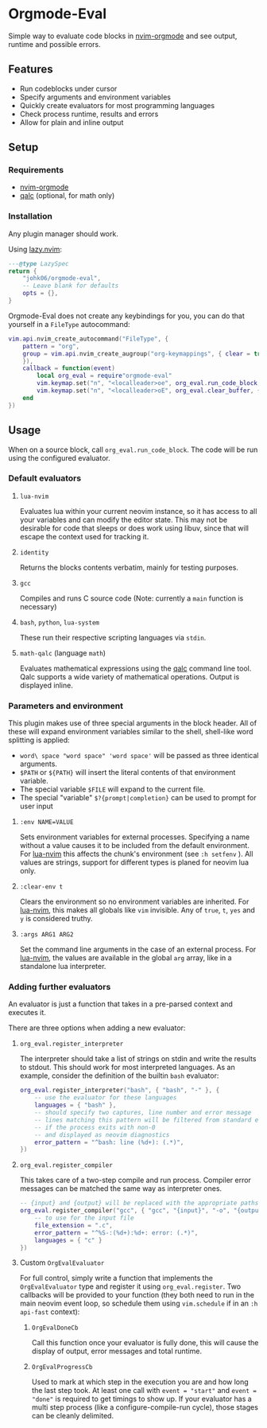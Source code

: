 * Orgmode-Eval

[[./assets/screenshot.png]]

Simple way to evaluate code blocks in [[https://github.com/nvim-orgmode/orgmode/tree/master][nvim-orgmode]] and see output, runtime and possible errors.

** Features
- Run codeblocks under cursor
- Specify arguments and environment variables
- Quickly create evaluators for most programming languages
- Check process runtime, results and errors
- Allow for plain and inline output


** Setup
*** Requirements
- [[https://github.com/nvim-orgmode/orgmode/tree/master][nvim-orgmode]]
- [[https://github.com/Qalculate/libqalculate][qalc]] (optional, for math only)

*** Installation
Any plugin manager should work.

Using [[https://github.com/folke/lazy.nvim][lazy.nvim]]:
#+begin_src lua
---@type LazySpec
return {
    "johk06/orgmode-eval",
    -- Leave blank for defaults
    opts = {},
}
#+end_src

Orgmode-Eval does not create any keybindings for you, you can do that
yourself in a =FileType= autocommand:
#+begin_src lua
vim.api.nvim_create_autocommand("FileType", {
    pattern = "org",
    group = vim.api.nvim_create_augroup("org-keymappings", { clear = true
    }),
    callback = function(event)
        local org_eval = require"orgmode-eval"
        vim.keymap.set("n", "<localleader>oe", org_eval.run_code_block, { buffer = event.buf })
        vim.keymap.set("n", "<localleader>oE", org_eval.clear_buffer, { buffer = event.buf })
    end
})
#+end_src

** Usage
When on a source block, call =org_eval.run_code_block=.
The code will be run using the configured evaluator.

*** Default evaluators
**** =lua-nvim=
:PROPERTIES:
:CUSTOM_ID: lua-nvim
:END:
Evaluates lua within your current neovim instance,
so it has access to all your variables and can modify the editor state.
This may not be desirable for code that sleeps or does work using libuv,
since that will escape the context used for tracking it.
**** =identity=
Returns the blocks contents verbatim, mainly for testing purposes.
**** =gcc=
Compiles and runs C source code (Note: currently a =main= function is
necessary)
**** =bash=, =python=, =lua-system=
These run their respective scripting languages via =stdin=.
**** =math-qalc= (language =math=)
Evaluates mathematical expressions using the [[https://github.com/Qalculate/libqalculate][qalc]] command line tool.
Qalc supports a wide variety of mathematical operations.
Output is displayed inline.

*** Parameters and environment
This plugin makes use of three special arguments in the block header.
All of these will expand environment variables similar to the shell,
shell-like word splitting is applied:
- =word\ space "word space" 'word space'= will be passed as three identical arguments.
- =$PATH= or =${PATH}= will insert the literal contents of that environment variable.
- The special variable =$FILE= will expand to the current file.
- The special "variable" =$?{prompt|completion}= can be used to prompt for user input
**** ~:env NAME=VALUE~
Sets environment variables for external processes.
Specifying a name without a value causes it to be included from the default environment.
For [[#lua-nvim][lua-nvim]] this affects the chunk's environment (see =:h setfenv= ).
All values are strings, support for different types is planed for neovim lua only.
**** ~:clear-env t~
Clears the environment so no environment variables are inherited.
For [[#lua-nvim][lua-nvim]], this makes all globals like =vim= invisible.
Any of =true=, =t=, =yes= and =y= is considered truthy.
**** ~:args ARG1 ARG2~
Set the command line arguments in the case of an external process.
For [[#lua-nvim][lua-nvim]], the values are available in the global =arg=
array, like in a standalone lua interpreter.

*** Adding further evaluators
An evaluator is just a function that takes in a pre-parsed context and
executes it.

There are three options when adding a new evaluator:
**** =org_eval.register_interpreter=
The interpreter should take a list of strings on stdin and write the
results to stdout.
This should work for most interpreted languages.
As an example, consider the definition of the builtin =bash= evaluator:
#+begin_src lua
org_eval.register_interpreter("bash", { "bash", "-" }, {
    -- use the evaluator for these languages
    languages = { "bash" },
    -- should specify two captures, line number and error message
    -- lines matching this pattern will be filtered from standard error
    -- if the process exits with non-0
    -- and displayed as neovim diagnostics
    error_pattern = "^bash: line (%d+): (.*)",
})
#+end_src

**** =org_eval.register_compiler=
This takes care of a two-step compile and run process.
Compiler error messages can be matched the same way as interpreter ones.
#+begin_src lua
-- {input} and {output} will be replaced with the appropriate paths
org_eval.register_compiler("gcc", { "gcc", "{input}", "-o", "{output}" }, {
    -- to use for the input file
    file_extension = ".c",
    error_pattern = "^%S-:(%d+):%d+: error: (.*)",
    languages = { "c" }
})
#+end_src

**** Custom =OrgEvalEvaluator=
For full control, simply write a function that implements the
=OrgEvalEvaluator= type
and register it using =org_eval.register=.
Two callbacks will be provided to your function
(they both need to run in the main neovim event loop, so schedule them using =vim.schedule= if in an =:h api-fast= context):
***** =OrgEvalDoneCb=
Call this function once your evaluator is fully done, this will cause the display of output,
error messages and total runtime.
***** =OrgEvalProgressCb=
Used to mark at which step in the execution you are and how long the last step took.
At least one call with ~event = "start"~ and ~event = "done"~ is required to get timings to show up.
If your evaluator has a multi step process (like a configure-compile-run cycle), those stages can be cleanly delimited.
